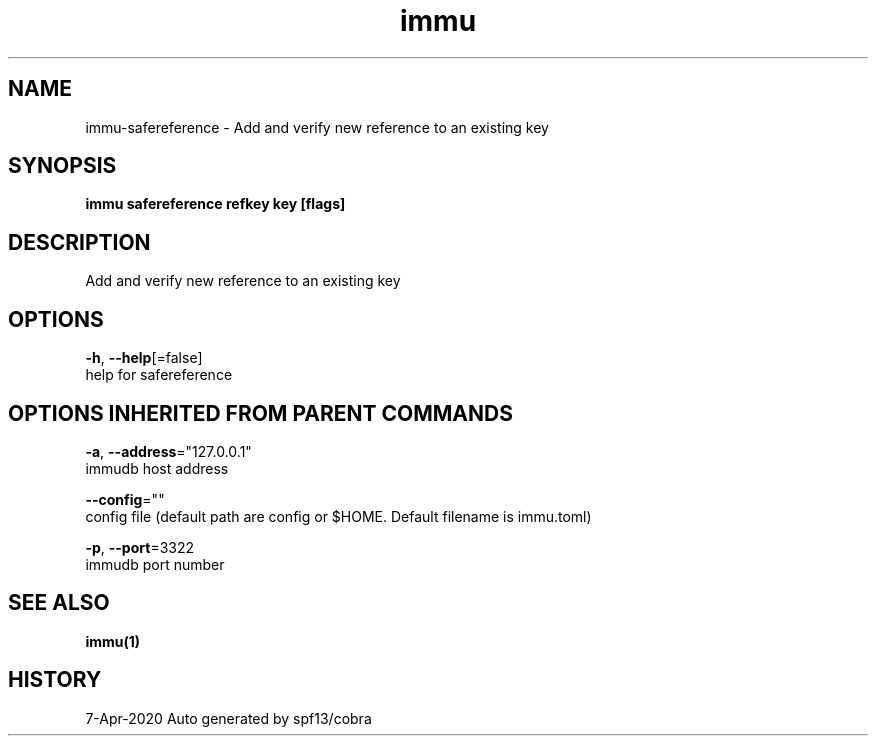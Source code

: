 .TH "immu" "1" "Apr 2020" "Auto generated by spf13/cobra" "" 
.nh
.ad l


.SH NAME
.PP
immu\-safereference \- Add and verify new reference to an existing key


.SH SYNOPSIS
.PP
\fBimmu safereference refkey key [flags]\fP


.SH DESCRIPTION
.PP
Add and verify new reference to an existing key


.SH OPTIONS
.PP
\fB\-h\fP, \fB\-\-help\fP[=false]
    help for safereference


.SH OPTIONS INHERITED FROM PARENT COMMANDS
.PP
\fB\-a\fP, \fB\-\-address\fP="127.0.0.1"
    immudb host address

.PP
\fB\-\-config\fP=""
    config file (default path are config or $HOME. Default filename is immu.toml)

.PP
\fB\-p\fP, \fB\-\-port\fP=3322
    immudb port number


.SH SEE ALSO
.PP
\fBimmu(1)\fP


.SH HISTORY
.PP
7\-Apr\-2020 Auto generated by spf13/cobra

